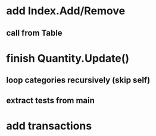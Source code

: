 * add Index.Add/Remove
** call from Table
* finish Quantity.Update()
** loop categories recursively (skip self)
** extract tests from main
* add transactions
